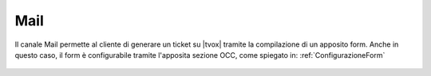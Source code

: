 ====
Mail
====

Il canale Mail permette al cliente di generare un ticket su |tvox| tramite la compilazione di un apposito form. Anche in questo caso, il form è configurabile tramite l'apposita sezione OCC, come spiegato in: :ref:`ConfigurazioneForm`

.. figure:: /images/widget/Mail.PNG
  :scale: 70
  :align: center